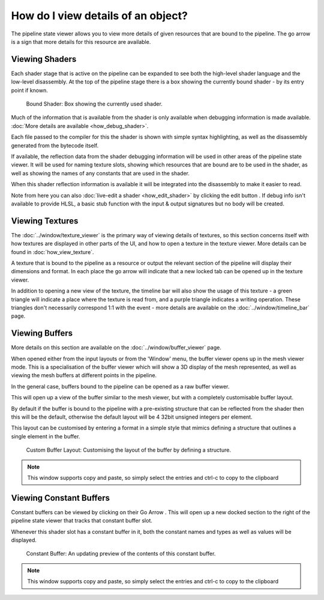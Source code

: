 How do I view details of an object?
===================================

.. |goarrow| image:: ../imgs/icons/GoArrow.png

The pipeline state viewer allows you to view more details of given resources that are bound to the pipeline. The go arrow |goarrow| is a sign that more details for this resource are available.

Viewing Shaders
---------------

Each shader stage that is active on the pipeline can be expanded to see both the high-level shader language and the low-level disassembly. At the top of the pipeline stage there is a box showing the currently bound shader - by its entry point if known.

.. figure:: ../imgs/Screenshots/CurrentShader.png

	Bound Shader: Box showing the currently used shader.

Much of the information that is available from the shader is only available when debugging information is made available. :doc:`More details are available <how_debug_shader>`.

Each file passed to the compiler for this the shader is shown with simple syntax highlighting, as well as the disassembly generated from the bytecode itself.

If available, the reflection data from the shader debugging information will be used in other areas of the pipeline state viewer. It will be used for naming texture slots, showing which resources that are bound are to be used in the shader, as well as showing the names of any constants that are used in the shader.

When this shader reflection information is available it will be integrated into the disassembly to make it easier to read.

.. |page_white_edit| image:: ../imgs/icons/page_white_edit.png

Note from here you can also :doc:`live-edit a shader <how_edit_shader>` by clicking the edit button |page_white_edit|. If debug info isn't available to provide HLSL, a basic stub function with the input & output signatures but no body will be created.

Viewing Textures
----------------

The :doc:`../window/texture_viewer` is the primary way of viewing details of textures, so this section concerns itself with how textures are displayed in other parts of the UI, and how to open a texture in the texture viewer. More details can be found in :doc:`how_view_texture`.

A texture that is bound to the pipeline as a resource or output the relevant section of the pipeline will display their dimensions and format. In each place the go arrow |goarrow| will indicate that a new locked tab can be opened up in the texture viewer.

In addition to opening a new view of the texture, the timeline bar will also show the usage of this texture - a green triangle will indicate a place where the texture is read from, and a purple triangle indicates a writing operation. These triangles don't necessarily correspond 1:1 with the event - more details are available on the :doc:`../window/timeline_bar` page.

Viewing Buffers
---------------

More details on this section are available on the :doc:`../window/buffer_viewer` page.

When opened either from the input layouts or from the 'Window' menu, the buffer viewer opens up in the mesh viewer mode. This is a specialisation of the buffer viewer which will show a 3D display of the mesh represented, as well as viewing the mesh buffers at different points in the pipeline.

In the general case, buffers bound to the pipeline can be opened as a raw buffer viewer.

This will open up a view of the buffer similar to the mesh viewer, but with a completely customisable buffer layout.

By default if the buffer is bound to the pipeline with a pre-existing structure that can be reflected from the shader then this will be the default, otherwise the default layout will be 4 32bit unsigned integers per element.

This layout can be customised by entering a format in a simple style that mimics defining a structure that outlines a single element in the buffer.

.. figure:: ../imgs/Screenshots/RawBuffer.png

	Custom Buffer Layout: Customising the layout of the buffer by defining a structure.

.. note::

	This window supports copy and paste, so simply select the entries and ctrl-c to copy to the clipboard

Viewing Constant Buffers
------------------------

Constant buffers can be viewed by clicking on their Go Arrow |goarrow|. This will open up a new docked section to the right of the pipeline state viewer that tracks that constant buffer slot.

Whenever this shader slot has a constant buffer in it, both the constant names and types as well as values will be displayed.

.. figure:: ../imgs/Screenshots/CBuffer.png

	Constant Buffer: An updating preview of the contents of this constant buffer.

.. note::

	This window supports copy and paste, so simply select the entries and ctrl-c to copy to the clipboard
